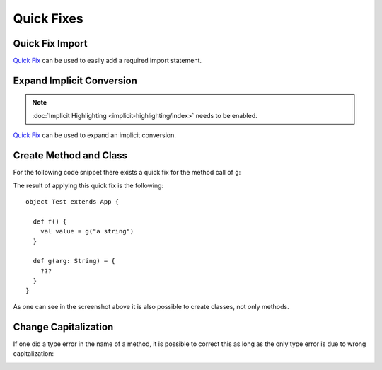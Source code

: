 Quick Fixes
===========

Quick Fix Import
----------------

`Quick Fix`_ can be used to easily add a required import statement.

.. image:: images/feature-quickfix-import-01.png
   :width: 100%
   :target: ../_images/feature-quickfix-import-01.png

.. _typingviewing_show-inferred-semicolons:

.. _Quick Fix: http://wiki.eclipse.org/FAQ_What_is_a_Quick_Fix%3F

Expand Implicit Conversion
--------------------------

.. note::

	:doc:`Implicit Highlighting <implicit-highlighting/index>` needs to be enabled.


`Quick Fix`_ can be used to expand an implicit conversion.

.. image:: images/quick-fix.png


Create Method and Class
-----------------------

For the following code snippet there exists a quick fix for the method call of ``g``:

.. image:: images/create-method.png

The result of applying this quick fix is the following::

  object Test extends App {
  
    def f() {
      val value = g("a string")
    }
  
    def g(arg: String) = {
      ???
    }
  }

As one can see in the screenshot above it is also possible to create classes, not only methods.

Change Capitalization
---------------------

If one did a type error in the name of a method, it is possible to correct this as long as the only type error is due to wrong capitalization:

.. image:: images/change-capitalization.png